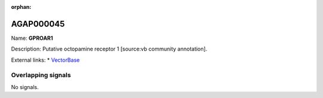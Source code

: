:orphan:

AGAP000045
=============



Name: **GPROAR1**

Description: Putative octopamine receptor 1 [source:vb community annotation].

External links:
* `VectorBase <https://www.vectorbase.org/Anopheles_gambiae/Gene/Summary?g=AGAP000045>`_

Overlapping signals
-------------------



No signals.


